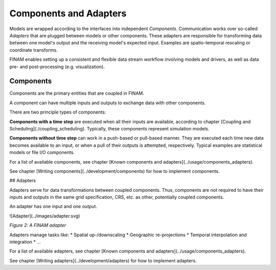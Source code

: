 =======================
Components and Adapters
=======================

Models are wrapped according to the interfaces into independent *Components*.
Communication works over so-called *Adapters* that are plugged between models or other components.
These adapters are responsible for transforming data between one model's output and the receiving model's expected input.
Examples are spatio-temporal rescaling or coordinate transforms.

FINAM enables setting up a consistent and flexible data stream workflow involving models and drivers, as well as data pre- and post-processing (e.g. visualization).

Components
----------

Components are the primary entities that are coupled in FINAM.

A component can have multiple inputs and outputs to exchange data with other components.

.. image:: ../images/component.svg
    :alt: Component
    :class: dark-light p-2
    :caption: *Figure 1: A FINAM component*

There are two principle types of components:

**Components with a time step** are executed when all their inputs are available, according to chapter [Coupling and Scheduling](./coupling_scheduling).
Typically, these components represent simulation models.

**Components without time step** can work in a push-based or pull-based manner.
They are executed each time new data becomes available to an input, or when a pull of their outputs is attempted, respectively.
Typical examples are statistical models or file I/O components.

For a list of available components, see chapter [Known components and adapters](../usage/components_adapters).

See chapter [Writing components](../development/components) for how to implement components.

## Adapters

Adapters serve for data transformations between coupled components.
Thus, components are not required to have their inputs and outputs in the same grid specification, CRS, etc. as other, potentially coupled components.

An adapter has one input and one output.

![Adapter](../images/adapter.svg)

*Figure 2: A FINAM adapter*

Adapters manage tasks like:
* Spatial up-/downscaling
* Geographic re-projections
* Temporal interpolation and integration
* ...

For a list of available adapters, see chapter [Known components and adapters](../usage/components_adapters).

See chapter [Writing adapters](../development/adapters) for how to implement adapters.
